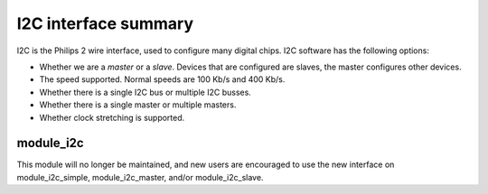 I2C interface summary
=====================

I2C is the Philips 2 wire interface, used to configure many digital chips.
I2C software has the following options:

* Whether we are a *master* or a *slave*. Devices that are configured are
  slaves, the master configures other devices. 

* The speed supported. Normal speeds are 100 Kb/s and 400 Kb/s. 

* Whether there is a single I2C bus or multiple I2C busses.

* Whether there is a single master or multiple masters.

* Whether clock stretching is supported.

module_i2c
----------

This module will no longer be maintained, and new users are encouraged to
use the new interface on module_i2c_simple, module_i2c_master, and/or
module_i2c_slave.

